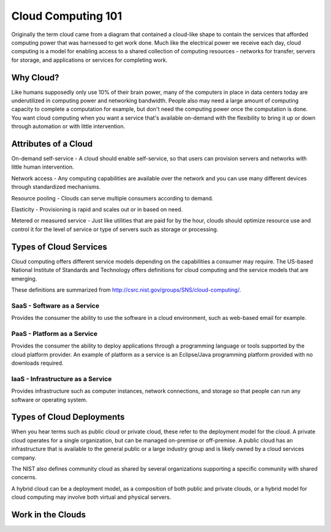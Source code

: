 ..
      Copyright 2010 United States Government as represented by the
      Administrator of the National Aeronautics and Space Administration. 
      All Rights Reserved.

      Licensed under the Apache License, Version 2.0 (the "License"); you may
      not use this file except in compliance with the License. You may obtain
      a copy of the License at

          http://www.apache.org/licenses/LICENSE-2.0

      Unless required by applicable law or agreed to in writing, software
      distributed under the License is distributed on an "AS IS" BASIS, WITHOUT
      WARRANTIES OR CONDITIONS OF ANY KIND, either express or implied. See the
      License for the specific language governing permissions and limitations
      under the License.

Cloud Computing 101
===================

Originally the term cloud came from a diagram that contained a cloud-like shape to contain the 
services that afforded computing power that was harnessed to get work done. Much like the electrical 
power we receive each day, cloud computing is a model for enabling access to a shared collection of
computing resources - networks for transfer, servers for storage, and applications or services for 
completing work. 

Why Cloud?
----------
Like humans supposedly only use 10% of their brain power, many of the computers in place in data 
centers today are underutilized in computing power and networking bandwidth. People also may need a large 
amount of computing capacity to complete a computation for example, but don't need the computing power
once the computation is done. You want cloud computing when you want a service that's available 
on-demand with the flexibility to bring it up or down through automation or with little intervention.

Attributes of a Cloud
---------------------
On-demand self-service - A cloud should enable self-service, so that users can provision servers and networks with little 
human intervention. 

Network access - Any computing capabilities are available over the network and you can use many different
devices through standardized mechanisms. 

Resource pooling - Clouds can serve multiple consumers according to demand. 

Elasticity - Provisioning is rapid and scales out or in based on need. 

Metered or measured service - Just like utilities that are paid for by the hour, clouds should optimize
resource use and control it for the level of service or type of servers such as storage or processing.

Types of Cloud Services
-----------------------

Cloud computing offers different service models depending on the capabilities a consumer may require. 
The US-based National Institute of Standards and Technology offers definitions for cloud computing
and the service models that are emerging. 

These definitions are summarized from http://csrc.nist.gov/groups/SNS/cloud-computing/.

SaaS - Software as a Service
^^^^^^^^^^^^^^^^^^^^^^^^^^^^

Provides the consumer the ability to use the software in a cloud environment, such as web-based email for example. 

PaaS - Platform as a Service
^^^^^^^^^^^^^^^^^^^^^^^^^^^^

Provides the consumer the ability to deploy applications through a programming language or tools supported
by the cloud platform provider. An example of platform as a service is an Eclipse/Java programming
platform provided with no downloads required.

IaaS - Infrastructure as a Service
^^^^^^^^^^^^^^^^^^^^^^^^^^^^^^^^^^

Provides infrastructure such as computer instances, network connections, and storage so that people 
can run any software or operating system.


Types of Cloud Deployments
--------------------------

When you hear terms such as public cloud or private cloud, these refer to the deployment model for the cloud. A private cloud operates for a single organization, but can be managed on-premise or off-premise. A public cloud has an infrastructure that is available to the general public or a large industry group and is likely owned by a cloud services company. 

The NIST also defines community cloud as shared by several organizations supporting a specific community with shared concerns. 

A hybrid cloud can be a deployment model, as a composition of both public and private clouds, or a hybrid model for cloud computing may involve both virtual and physical servers.

Work in the Clouds
------------------

.. todo:: What people have done/sample projects

